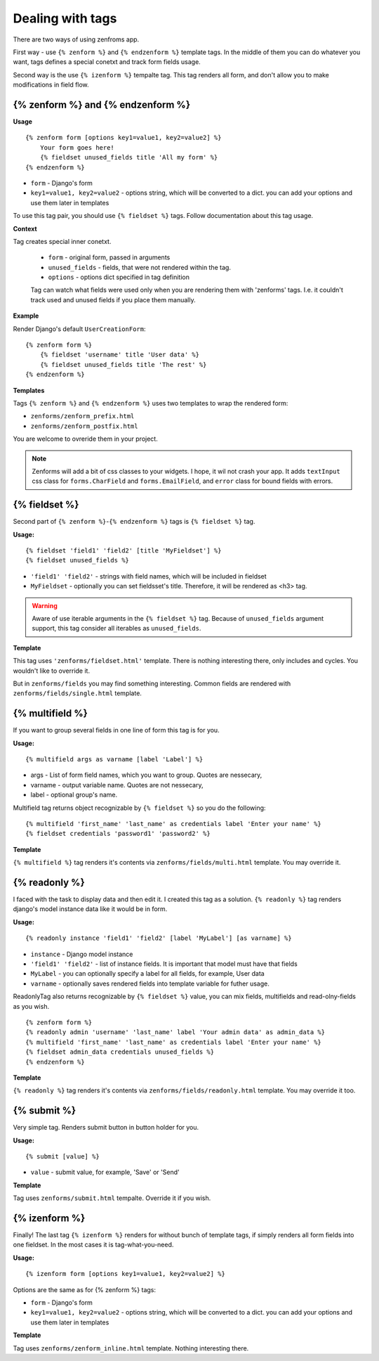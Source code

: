 =================
Dealing with tags
=================

There are two ways of using zenfroms app.

First way - use ``{% zenform %}`` and ``{% endzenform %}`` template tags.
In the middle of them you can do whatever you want, tags defines a special
conetxt and track form fields usage.

Second way is the use ``{% izenform %}`` tempalte tag. This tag renders all form,
and don't allow you to make modifications in field flow.


{% zenform %} and {% endzenform %}
----------------------------------

**Usage** ::

        {% zenform form [options key1=value1, key2=value2] %}
            Your form goes here!
            {% fieldset unused_fields title 'All my form' %}
        {% endzenform %}

* ``form`` - Django's form
* ``key1=value1, key2=value2`` - options string, which will be converted to a dict.
  you can add your options and use them later in templates

To use this tag pair, you should use ``{% fieldset %}`` tags.
Follow documentation about this tag usage.

**Context**

Tag creates special inner conetxt.

    * ``form`` - original form, passed in arguments
    * ``unused_fields`` - fields, that were not rendered within the tag.
    * ``options`` - options dict specified in tag definition

    Tag can watch what fields were used only when you are rendering them with
    'zenforms' tags. I.e. it couldn't track used and unused fields if you
    place them manually.


**Example**

Render Django's default ``UserCreationForm``::

    {% zenform form %}
        {% fieldset 'username' title 'User data' %}
        {% fieldset unused_fields title 'The rest' %}
    {% endzenform %}


**Templates**

Tags ``{% zenform %}`` and ``{% endzenform %}`` uses two templates to wrap the rendered form:

* ``zenforms/zenform_prefix.html``
* ``zenforms/zenform_postfix.html``

You are welcome to ovreride them in your project.

.. note::

    Zenforms will add a bit of css classes to your widgets. I hope, it wil not crash your app.
    It adds ``textInput`` css class for ``forms.CharField`` and ``forms.EmailField``,
    and ``error`` class for bound fields with errors.


{% fieldset %}
--------------

Second part of ``{% zenform %}``-``{% endzenform %}`` tags is ``{% fieldset %}`` tag.

**Usage:** ::

    {% fieldset 'field1' 'field2' [title 'MyFieldset'] %}
    {% fieldset unused_fields %}

* ``'field1' 'field2'`` - strings with field names, which will be included in fieldset
* ``MyFieldset`` - optionally  you can set fieldsset's title. Therefore, it will be rendered as <h3> tag.

.. warning::

    Aware of use iterable arguments in the ``{% fieldset %}`` tag. Because of ``unused_fields`` argument support,
    this tag consider all iterables as ``unused_fields``.


**Template**

This tag uses ``'zenforms/fieldset.html'`` template. There is nothing interesting there,
only includes and cycles. You wouldn't like to override it.

But in ``zenforms/fields`` you may find something interesting.
Common fields are rendered with ``zenforms/fields/single.html`` template.


{% multifield %}
----------------

If you want to group several fields in one line of form this tag is for you.

**Usage:** ::

    {% multifield args as varname [label 'Label'] %}

* args - List of form field names, which you want to group. Quotes are nessecary,
* varname - output variable name. Quotes are not nessecary,
* label - optional group's name.


Multifield tag returns object recognizable by ``{% fieldset %}`` so you do the following::

    {% multifield 'first_name' 'last_name' as credentials label 'Enter your name' %}
    {% fieldset credentials 'password1' 'password2' %}

**Template**

``{% multifield %}`` tag renders it's contents via ``zenforms/fields/multi.html`` template.
You may override it.

{% readonly %}
--------------

I faced with the task to display data and then edit it. I created this tag as a solution.
``{% readonly %}`` tag renders django's model instance data like it would be in form.

**Usage:** ::

    {% readonly instance 'field1' 'field2' [label 'MyLabel'] [as varname] %}

* ``instance`` - Django model instance
* ``'field1' 'field2'`` - list of instance fields. It is important that model must have that fields
* ``MyLabel`` - you can optionally specify a label for all fields, for example, User data
* ``varname`` - optionally saves rendered fields into template variable for futher usage.

ReadonlyTag also returns recognizable by ``{% fieldset %}`` value, you can mix fields, multifields
and read-olny-fields as you wish. ::

    {% zenform form %}
    {% readonly admin 'username' 'last_name' label 'Your admin data' as admin_data %}
    {% multifield 'first_name' 'last_name' as credentials label 'Enter your name' %}
    {% fieldset admin_data credentials unused_fields %}
    {% endzenform %}

**Template**

``{% readonly %}`` tag renders it's contents via ``zenforms/fields/readonly.html`` template.
You may override it too.


{% submit %}
-------------

Very simple tag. Renders submit button in button holder for you.

**Usage:** ::

    {% submit [value] %}

* ``value`` - submit value, for example, 'Save' or 'Send'


**Template**

Tag uses ``zenforms/submit.html`` tempalte. Override it if you wish.


{% izenform %}
---------------

Finally! The last tag ``{% izenform %}`` renders for without bunch of template tags,
if simply renders all form fields into one fieldset. In the most cases it is tag-what-you-need.

**Usage:** ::

    {% izenform form [options key1=value1, key2=value2] %}

Options are the same as for {% zenform %} tags:

* ``form`` - Django's form
* ``key1=value1, key2=value2`` - options string, which will be converted to a dict.
  you can add your options and use them later in templates

**Template**

Tag uses ``zenforms/zenform_inline.html`` template. Nothing interesting there.
